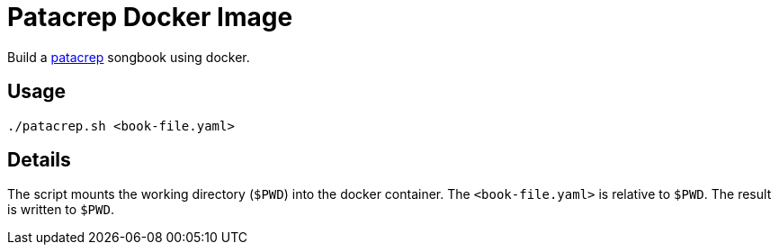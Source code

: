 = Patacrep Docker Image

Build a https://github.com/patacrep/patacrep[patacrep] songbook using docker.

== Usage

----
./patacrep.sh <book-file.yaml>
----

== Details
The script mounts the working directory (`$PWD`) into the docker container.
The `<book-file.yaml>` is relative to `$PWD`.
The result is written to `$PWD`.
